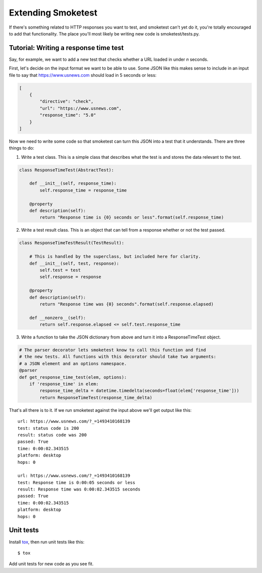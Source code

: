 Extending Smoketest
===================

If there's something related to HTTP responses you want to test, and smoketest
can't yet do it, you're totally encouraged to add that functionality. The place
you'll most likely be writing new code is smoketest/tests.py.

Tutorial: Writing a response time test
--------------------------------------

Say, for example, we want to add a new test that checks whether a URL loaded
in under *n* seconds.

First, let's decide on the input format we want to be able to use. Some JSON
like this makes sense to include in an input file to say that
https://www.usnews.com should load in 5 seconds or less:

.. code-block:: javascript

    [
        {
            "directive": "check",
            "url": "https://www.usnews.com",
            "response_time": "5.0"
        }
    ]

Now we need to write some code so that smoketest can turn this JSON into a
test that it understands. There are three things to do:

1. Write a test class. This is a simple class that describes what the test is
   and stores the data relevant to the test.

.. code-block:: python

    class ResponseTimeTest(AbstractTest):

        def __init__(self, response_time):
            self.response_time = response_time

        @property
        def description(self):
            return "Response time is {0} seconds or less".format(self.response_time)


2. Write a test result class. This is an object that can tell from a response
   whether or not the test passed.

.. code-block:: python

    class ResponseTimeTestResult(TestResult):

        # This is handled by the superclass, but included here for clarity.
        def __init__(self, test, response):
            self.test = test
            self.response = response

        @property
        def description(self):
            return "Response time was {0} seconds".format(self.response.elapsed)

        def __nonzero__(self):
            return self.response.elapsed <= self.test.response_time

3. Write a function to take the JSON dictionary from above and turn it into a
   ResponseTimeTest object.

.. code-block:: python

   # The parser decorator lets smoketest know to call this function and find
   # the new tests. All functions with this decorator should take two arguments:
   # a JSON element and an options namespace.
   @parser
   def get_response_time_test(elem, options):
       if 'response_time' in elem:
           response_time_delta = datetime.timedelta(seconds=float(elem['response_time']))
           return ResponseTimeTest(response_time_delta)


That's all there is to it. If we run smoketest against the input above we'll
get output like this:

::

    url: https://www.usnews.com/?_=1493410168139
    test: status code is 200
    result: status code was 200
    passed: True
    time: 0:00:02.343515
    platform: desktop
    hops: 0

    url: https://www.usnews.com/?_=1493410168139
    test: Response time is 0:00:05 seconds or less
    result: Response time was 0:00:02.343515 seconds
    passed: True
    time: 0:00:02.343515
    platform: desktop
    hops: 0


Unit tests
----------

Install `tox <http://tox.readthedocs.io/en/latest/install.html>`_, then run unit tests like this::

    $ tox

Add unit tests for new code as you see fit.
